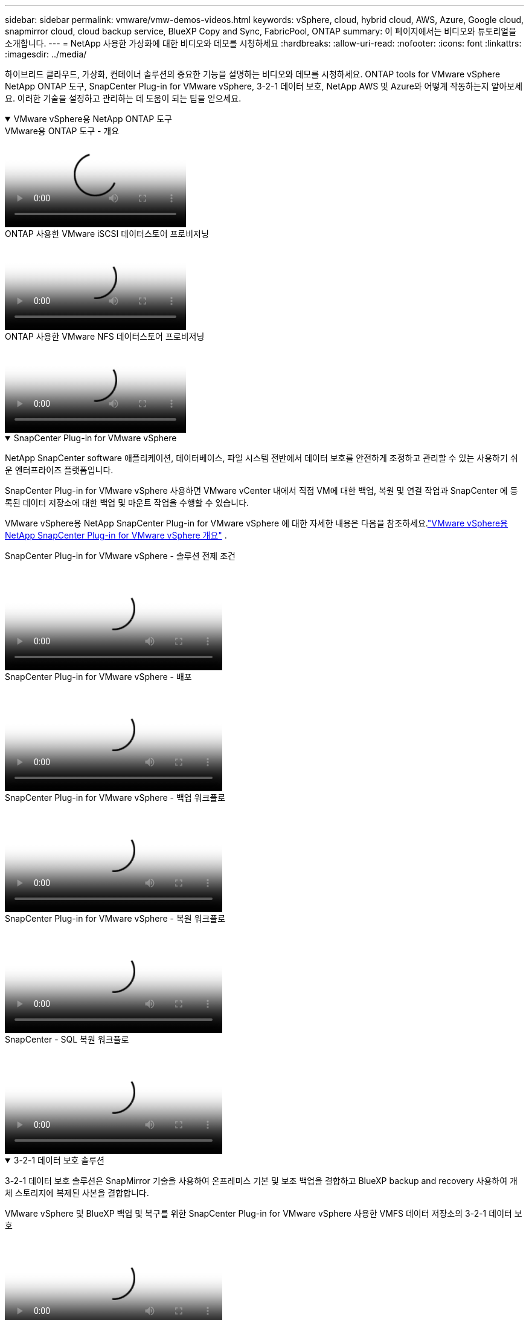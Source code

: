 ---
sidebar: sidebar 
permalink: vmware/vmw-demos-videos.html 
keywords: vSphere, cloud, hybrid cloud, AWS, Azure, Google cloud, snapmirror cloud, cloud backup service, BlueXP Copy and Sync, FabricPool, ONTAP 
summary: 이 페이지에서는 비디오와 튜토리얼을 소개합니다. 
---
= NetApp 사용한 가상화에 대한 비디오와 데모를 시청하세요
:hardbreaks:
:allow-uri-read: 
:nofooter: 
:icons: font
:linkattrs: 
:imagesdir: ../media/


[role="lead"]
하이브리드 클라우드, 가상화, 컨테이너 솔루션의 중요한 기능을 설명하는 비디오와 데모를 시청하세요.  ONTAP tools for VMware vSphere NetApp ONTAP 도구, SnapCenter Plug-in for VMware vSphere, 3-2-1 데이터 보호, NetApp AWS 및 Azure와 어떻게 작동하는지 알아보세요.  이러한 기술을 설정하고 관리하는 데 도움이 되는 팁을 얻으세요.

.VMware vSphere용 NetApp ONTAP 도구
[%collapsible%open]
====
.VMware용 ONTAP 도구 - 개요
video::e8071955-f6f1-45a0-a868-b12a010bba44[panopto]
.ONTAP 사용한 VMware iSCSI 데이터스토어 프로비저닝
video::5c047271-aecc-437c-a444-b01200f9671a[panopto]
.ONTAP 사용한 VMware NFS 데이터스토어 프로비저닝
video::a34bcd1c-3aaa-4917-9a5d-b01200f97f08[panopto]
====
.SnapCenter Plug-in for VMware vSphere
[%collapsible%open]
====
NetApp SnapCenter software 애플리케이션, 데이터베이스, 파일 시스템 전반에서 데이터 보호를 안전하게 조정하고 관리할 수 있는 사용하기 쉬운 엔터프라이즈 플랫폼입니다.

SnapCenter Plug-in for VMware vSphere 사용하면 VMware vCenter 내에서 직접 VM에 대한 백업, 복원 및 연결 작업과 SnapCenter 에 등록된 데이터 저장소에 대한 백업 및 마운트 작업을 수행할 수 있습니다.

VMware vSphere용 NetApp SnapCenter Plug-in for VMware vSphere 에 대한 자세한 내용은 다음을 참조하세요.link:https://docs.netapp.com/ocsc-42/index.jsp?topic=%2Fcom.netapp.doc.ocsc-con%2FGUID-29BABBA7-B15F-452F-B137-2E5B269084B9.html["VMware vSphere용 NetApp SnapCenter Plug-in for VMware vSphere 개요"] .

.SnapCenter Plug-in for VMware vSphere - 솔루션 전제 조건
video::38881de9-9ab5-4a8e-a17d-b01200fade6a[panopto,width=360]
.SnapCenter Plug-in for VMware vSphere - 배포
video::10cbcf2c-9964-41aa-ad7f-b01200faca01[panopto,width=360]
.SnapCenter Plug-in for VMware vSphere - 백업 워크플로
video::b7272f18-c424-4cc3-bc0d-b01200faaf25[panopto,width=360]
.SnapCenter Plug-in for VMware vSphere - 복원 워크플로
video::ed41002e-585c-445d-a60c-b01200fb1188[panopto,width=360]
.SnapCenter - SQL 복원 워크플로
video::8df4ad1f-83ad-448b-9405-b01200fb2567[panopto,width=360]
====
.3-2-1 데이터 보호 솔루션
[%collapsible%open]
====
3-2-1 데이터 보호 솔루션은 SnapMirror 기술을 사용하여 온프레미스 기본 및 보조 백업을 결합하고 BlueXP backup and recovery 사용하여 개체 스토리지에 복제된 사본을 결합합니다.

.VMware vSphere 및 BlueXP 백업 및 복구를 위한 SnapCenter Plug-in for VMware vSphere 사용한 VMFS 데이터 저장소의 3-2-1 데이터 보호
video::7c21f3fc-4025-4d8f-b54c-b0e001504c76[panopto,width=360]
====
.AWS FSx ONTAP 활용한 AWS의 VMware Cloud
[%collapsible%open]
====
.iSCSI를 사용하는 FSx ONTAP 사용한 Windows 게스트 연결 스토리지
video::0d03e040-634f-4086-8cb5-b01200fb8515[panopto,width=360]
.NFS를 사용하는 FSx ONTAP 사용한 Linux 게스트 연결 스토리지
video::c3befe1b-4f32-4839-a031-b01200fb6d60[panopto,width=360]
.Amazon FSx ONTAP 통한 VMware Cloud on AWS TCO 절감
video::f0fedec5-dc17-47af-8821-b01200f00e08[panopto,width=360]
.Amazon FSx ONTAP 사용한 AWS 보충 데이터 저장소의 VMware Cloud
video::2065dcc1-f31a-4e71-a7d5-b01200f01171[panopto,width=360]
.VMC를 위한 VMware HCX 배포 및 구성 설정
video::6132c921-a44c-4c81-aab7-b01200fb5d29[panopto,width=360]
.VMC 및 FSx ONTAP 용 VMware HCX를 사용한 vMotion 마이그레이션 데모
video::52661f10-3f90-4f3d-865a-b01200f06d31[panopto,width=360]
.VMC 및 FSx ONTAP 용 VMware HCX를 사용한 콜드 마이그레이션 데모
video::685c0dc2-9d8a-42ff-b46d-b01200f056b0[panopto,width=360]
====
.Azure NetApp Files (ANF)를 사용한 Azure의 Azure VMware 서비스
[%collapsible%open]
====
.Azure NetApp Files 사용한 Azure VMware 솔루션 보충 데이터 저장소 개요
video::8c5ddb30-6c31-4cde-86e2-b01200effbd6[panopto,width=360]
.Cloud Volumes ONTAP, SnapCenter 및 JetStream을 사용한 Azure VMware 솔루션 DR
video::5cd19888-8314-4cfc-ba30-b01200efff4f[panopto,width=360]
.AVS 및 ANF를 위한 VMware HCX를 사용한 콜드 마이그레이션 데모
video::b7ffa5ad-5559-4e56-a166-b01200f025bc[panopto,width=360]
.AVS 및 ANF를 위한 VMware HCX를 사용한 vMotion 데모
video::986bb505-6f3d-4a5a-b016-b01200f03f18[panopto,width=360]
.AVS 및 ANF를 위한 VMware HCX를 사용한 대량 마이그레이션 데모
video::255640f5-4dff-438c-8d50-b01200f017d1[panopto,width=360]
====
.NetApp ONTAP 활용한 VMware Cloud Foundation
[%collapsible%open]
====
.VCF 워크로드 도메인의 주 스토리지로서의 NFS 데이터 저장소
video::9b66ac8d-d2b1-4ac4-a33c-b16900f67df6[panopto]
.VCF 관리 도메인을 위한 보조 스토리지로서의 iSCSI 데이터 저장소
video::1d0e1af1-40ae-483a-be6f-b156015507cc[panopto]
====
.VMware Tanzu를 사용한 NetApp
[%collapsible%open]
====
VMware Tanzu를 사용하면 고객이 vSphere 또는 VMware Cloud Foundation을 통해 Kubernetes 환경을 배포, 관리 및 운영할 수 있습니다.  VMware의 이 제품 포트폴리오를 통해 고객은 필요에 가장 적합한 VMware Tanzu 에디션을 선택하여 단일 제어 평면에서 모든 관련 Kubernetes 클러스터를 관리할 수 있습니다.

VMware Tanzu에 대한 자세한 내용은 다음을 참조하세요. https://tanzu.vmware.com/tanzu["VMware Tanzu 개요"^] .  이 리뷰에서는 VMware Tanzu에 대한 사용 사례, 사용 가능한 추가 기능 등에 대해 설명합니다.

.NetApp 및 VMware Tanzu Basic과 함께 vVols 사용하는 방법, 1부
video::ZtbXeOJKhrc[youtube,width=360]
.NetApp 및 VMware Tanzu Basic과 함께 vVols 사용하는 방법, 2부
video::FVRKjWH7AoE[youtube,width=360]
.NetApp 및 VMware Tanzu Basic과 함께 vVols 사용하는 방법, 3부
video::Y-34SUtTTtU[youtube,width=360]
====
.NetApp Cloud Insights
[%collapsible%open]
====
NetApp Cloud Insights 온프레미스 및 클라우드 인프라에 대한 가시성과 제어 기능을 제공하도록 설계된 포괄적인 모니터링 및 분석 플랫폼입니다.

.NetApp Cloud Insights - 최신 데이터 센터를 위한 관찰성
video::1e4da521-3104-4d51-8cde-b0e001502d3d[panopto,width=360]
====